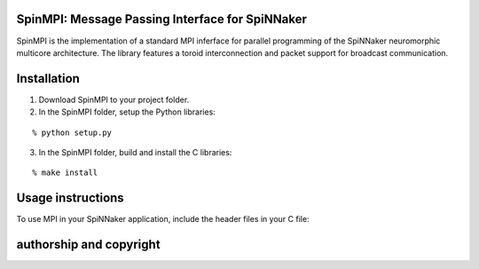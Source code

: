 SpinMPI: Message Passing Interface for SpiNNaker
------------------------------------------------

SpinMPI is the implementation of a standard MPI inferface for parallel programming of the SpiNNaker neuromorphic multicore architecture.
The library features a toroid interconnection and packet support for broadcast communication.

Installation
------------

1. Download SpinMPI to your project folder. 
2. In the SpinMPI folder, setup the Python libraries:

::

	% python setup.py

3. In the SpinMPI folder, build and install the C libraries:

::

	% make install

Usage instructions
------------------

To use MPI in your SpiNNaker application, include the header files in your C file:

.. codeblock:: C
	#include "mpi.h"

authorship and copyright
------------------------




